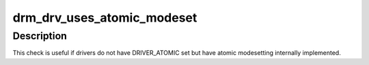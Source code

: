 .. -*- coding: utf-8; mode: rst -*-
.. src-file: include/drm/drmP.h

.. _`drm_drv_uses_atomic_modeset`:

drm_drv_uses_atomic_modeset
===========================

.. c:function:: bool drm_drv_uses_atomic_modeset(struct drm_device *dev)

    check if the driver implements \ :c:func:`atomic_commit`\ 

    :param struct drm_device \*dev:
        DRM device

.. _`drm_drv_uses_atomic_modeset.description`:

Description
-----------

This check is useful if drivers do not have DRIVER_ATOMIC set but
have atomic modesetting internally implemented.

.. This file was automatic generated / don't edit.

